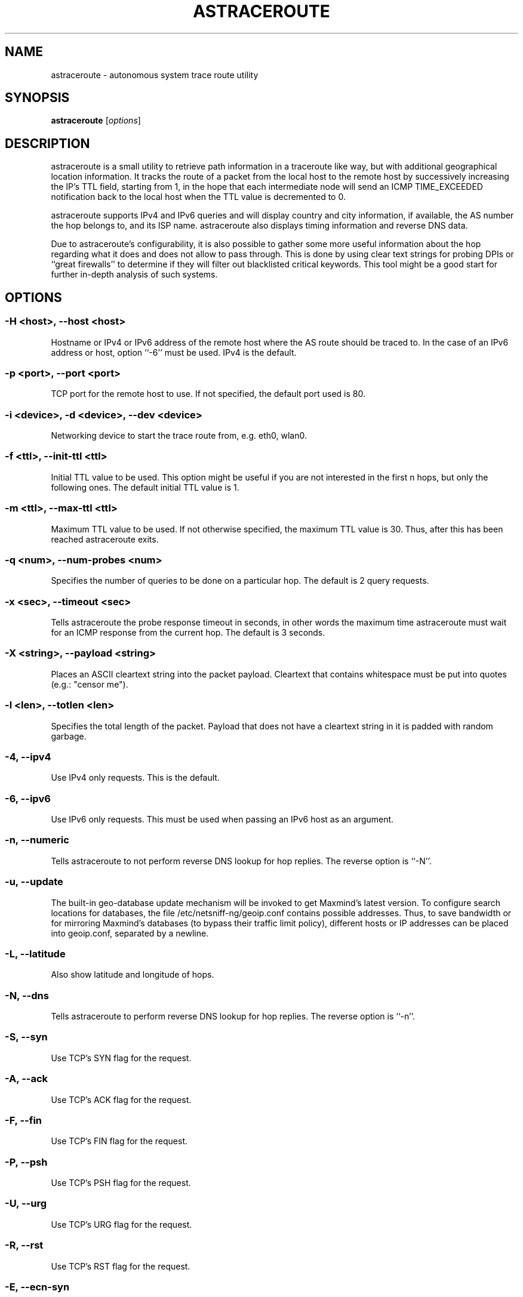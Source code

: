 .\" netsniff-ng - the packet sniffing beast
.\" Copyright 2013 Daniel Borkmann.
.\" Subject to the GPL, version 2.
.PP
.TH ASTRACEROUTE 8 "03 March 2013" "Linux" "netsniff-ng toolkit"
.SH NAME
astraceroute \- autonomous system trace route utility
.PP
.SH SYNOPSIS
.PP
\fB astraceroute\fR [\fIoptions\fR]
.PP
.SH DESCRIPTION
astraceroute is a small utility to retrieve path information in a traceroute
like way, but with additional geographical location information. It tracks the
route of a packet from the local host to the remote host by successively
increasing the IP's TTL field, starting from 1, in the hope that each intermediate
node will send an ICMP TIME_EXCEEDED notification back to the local host when the
TTL value is decremented to 0.
.PP
astraceroute supports IPv4 and IPv6 queries and will display country and city
information, if available, the AS number the hop belongs to, and its
ISP name. astraceroute also displays timing information and reverse DNS data.
.PP
Due to astraceroute's configurability, it is also possible to gather some more
useful information about the hop regarding what it does and does not allow to pass
through. This is done by using clear text strings for probing DPIs or
``great firewalls'' to determine if they will filter out blacklisted critical 
keywords. This tool might be a good start for further in-depth analysis of such
systems.
.PP
.SH OPTIONS
.PP
.SS -H <host>, --host <host>
Hostname or IPv4 or IPv6 address of the remote host where the AS route should
be traced to. In the case of an IPv6 address or host, option ``\-6'' must be
used. IPv4 is the default.
.PP
.SS -p <port>, --port <port>
TCP port for the remote host to use. If not specified, the default
port used is 80.
.PP
.SS -i <device>, -d <device>, --dev <device>
Networking device to start the trace route from, e.g. eth0, wlan0.
.PP
.SS -f <ttl>, --init-ttl <ttl>
Initial TTL value to be used. This option might be useful if you are not
interested in the first n hops, but only the following ones. The default
initial TTL value is 1.
.PP
.SS -m <ttl>, --max-ttl <ttl>
Maximum TTL value to be used. If not otherwise specified, the maximum
TTL value is 30. Thus, after this has been reached astraceroute exits.
.PP
.SS -q <num>, --num-probes <num>
Specifies the number of queries to be done on a particular hop. The
default is 2 query requests.
.PP
.SS -x <sec>, --timeout <sec>
Tells astraceroute the probe response timeout in seconds, in other words
the maximum time astraceroute must wait for an ICMP response from the current
hop. The default is 3 seconds.
.PP
.SS -X <string>, --payload <string>
Places an ASCII cleartext string into the packet payload. Cleartext that
contains whitespace must be put into quotes (e.g.: "censor me").
.PP
.SS -l <len>, --totlen <len>
Specifies the total length of the packet. Payload that does not have a
cleartext string in it is padded with random garbage.
.PP
.SS -4, --ipv4
Use IPv4 only requests. This is the default.
.PP
.SS -6, --ipv6
Use IPv6 only requests. This must be used when passing an IPv6 host as an
argument.
.PP
.SS -n, --numeric
Tells astraceroute to not perform reverse DNS lookup for hop replies. The
reverse option is ``\-N''.
.PP
.SS -u, --update
The built-in geo-database update mechanism will be invoked to get Maxmind's
latest version. To configure search locations for databases, the file
/etc/netsniff-ng/geoip.conf contains possible addresses. Thus, to save bandwidth
or for mirroring Maxmind's databases (to bypass their traffic limit policy),
different hosts or IP addresses can be placed into geoip.conf, separated by
a newline.
.PP
.SS -L, --latitude
Also show latitude and longitude of hops.
.PP
.SS -N, --dns
Tells astraceroute to perform reverse DNS lookup for hop replies. The
reverse option is ``\-n''.
.PP
.SS -S, --syn
Use TCP's SYN flag for the request.
.PP
.SS -A, --ack
Use TCP's ACK flag for the request.
.PP
.SS -F, --fin
Use TCP's FIN flag for the request.
.PP
.SS -P, --psh
Use TCP's PSH flag for the request.
.PP
.SS -U, --urg
Use TCP's URG flag for the request.
.PP
.SS -R, --rst
Use TCP's RST flag for the request.
.PP
.SS -E, --ecn-syn
Use TCP's ECN flag for the request.
.PP
.SS -t <tos>, --tos <tos>
Explicitly specify IP's TOS.
.PP
.SS -G, --nofrag
Set IP's no fragmentation flag.
.PP
.SS -Z, --show-packet
Show and dissect the returned packet.
.PP
.SS -v, --version
Show version information and exit.
.PP
.SS -h, --help
Show user help and exit.
.PP
.SH USAGE EXAMPLE
.PP
.SS astraceroute -i eth0 -N -S -H netsniff-ng.org
This sends out a TCP SYN probe via the ``eth0'' networking device to the
remote IPv4 host netsniff-ng.org. This request is most likely to pass. Also,
tell astraceroute to perform reverse DNS lookups for each hop.
.PP
.SS astraceroute -6 -i eth0 -S -E -N -H www.6bone.net
In this example, a TCP SYN/ECN probe for the IPv6 host www.6bone.net is being
performed. Also in this case, the ``eth0'' device is being used as well as a
reverse DNS lookup for each hop.
.PP
.SS astraceroute -i eth0 -N -F -H netsniff-ng.org
Here, we send out a TCP FIN probe to the remote host netsniff-ng.org. Again,
on each hop a reverse DNS lookup is being done and the queries are transmitted
from ``eth0''. IPv4 is used.
.PP
.SS astraceroute -i eth0 -N -FPU -H netsniff-ng.org
As in most other examples, we perform a trace route to IPv4 host netsniff-ng.org
and do a TCP Xmas probe this time.
.PP
.SS astraceroute -i eth0 -N -H netsniff-ng.org -X "censor-me" -Z
In this example, we have a Null probe to the remote host netsniff-ng.org, port
80 (default) and this time, we append the cleartext string "censor-me" into the
packet payload to test if a firewall or DPI will let this string pass. Such a trace
could be done once without, and once with, a blacklisted string to gather possible
information about censorship.
.PP
.SH NOTE
If a TCP-based probe fails after a number of retries, astraceroute will
automatically fall back to ICMP-based probes to pass through firewalls 
and routers used in load balancing for example.
.PP
To gather more information about astraceroute's displayed AS numbers, see e.g.:
http://bgp.he.net/AS<number>.
.PP
.SH BUGS
The geographical locations are estimated with the help of Maxmind's GeoIP
database and can differ from the real physical location. To decrease the
possible errors, update the database regularly using astraceroute's \-\-update
option.
.PP
At some point in time, we need a similar approach to gather more reliable path
information such as in the paris-traceroute tool.
.PP
Due to the generic nature of astraceroute, it currently has a built-in mechanism
to stop the trace after a fixed number of hops, since the configurable TCP flags
can have anything included. It is possible to decrease this number of course.
In the future, if a SYN probe is sent out, there should be a listener so that we can
stop the trace if we detect a handshake in progress.
.PP
.SH LEGAL
astraceroute is licensed under the GNU GPL version 2.0.
.PP
.SH HISTORY
.B astraceroute
was originally written for the netsniff-ng toolkit by Daniel Borkmann. It
is currently maintained by Tobias Klauser <tklauser@distanz.ch> and Daniel
Borkmann <dborkma@tik.ee.ethz.ch>.
.PP
.SH SEE ALSO
.BR netsniff-ng (8),
.BR trafgen (8),
.BR mausezahn (8),
.BR ifpps (8),
.BR bpfc (8),
.BR flowtop (8),
.BR curvetun (8)
.PP
.SH AUTHOR
Manpage was written by Daniel Borkmann.
